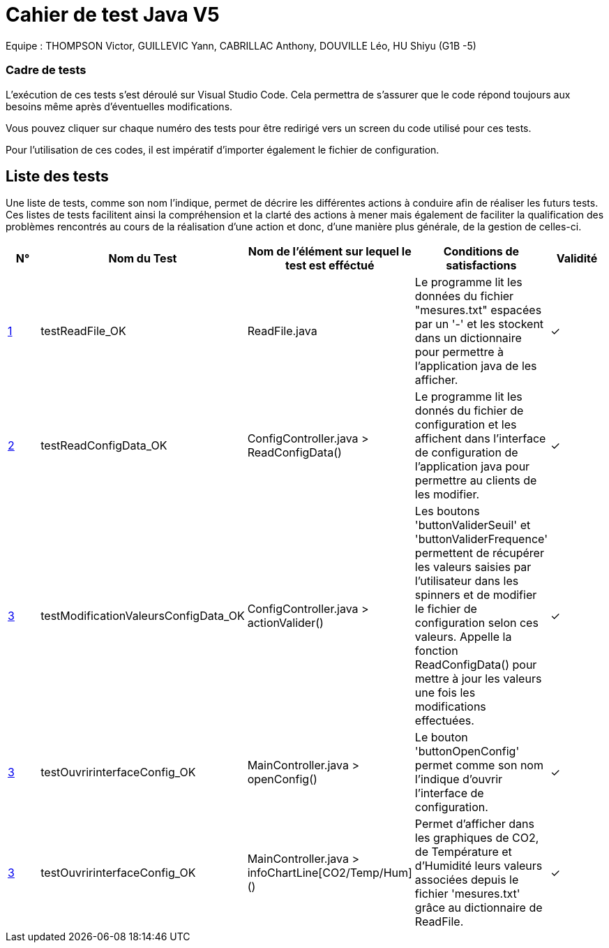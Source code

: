 = Cahier de test Java V5

Equipe : THOMPSON Victor, GUILLEVIC Yann, CABRILLAC Anthony, DOUVILLE Léo, HU Shiyu (G1B -5)

=== Cadre de tests

L'exécution de ces tests s'est déroulé sur Visual Studio Code. Cela permettra de s'assurer que le code répond toujours aux besoins même après d'éventuelles modifications.

Vous pouvez cliquer sur chaque numéro des tests pour être redirigé vers un screen du code utilisé pour ces tests.

Pour l'utilisation de ces codes, il est impératif d'importer également le fichier de configuration.

== Liste des tests

Une liste de tests, comme son nom l'indique, permet de décrire les différentes actions à conduire afin de réaliser les futurs tests.
Ces listes de tests facilitent ainsi la compréhension et la clarté des actions à mener mais également de faciliter la qualification des problèmes rencontrés au cours de la réalisation d'une action et donc, d'une manière plus générale, de la gestion de celles-ci.


|===
|N° |Nom du Test |Nom de l'élément sur lequel le test est efféctué|Conditions de satisfactions |Validité

|https://github.com/IUT-Blagnac/sae3-01-devapp-g1b-5/blob/master/Programmes%20python/Tests/testEcritureDansUnFichier.py[1]
|testReadFile_OK
|ReadFile.java
|Le programme lit les données du fichier "mesures.txt" espacées par un '-' et les stockent dans un dictionnaire pour permettre à l'application java de les afficher.
| ✓

|https://github.com/IUT-Blagnac/sae3-01-devapp-g1b-5/blob/master/Programmes%20python/Tests/testRecupDesDonneesAvecFichierDeConfig.py[2]
|testReadConfigData_OK
|ConfigController.java > ReadConfigData()
|Le programme lit les donnés du fichier de configuration et les affichent dans l'interface de configuration de l'application java pour permettre au clients de les modifier.
| ✓

|https://github.com/IUT-Blagnac/sae3-01-devapp-g1b-5/blob/master/Programmes%20python/Tests/testValeurMax.py[3]
|testModificationValeursConfigData_OK
|ConfigController.java > actionValider()
|Les boutons 'buttonValiderSeuil' et 'buttonValiderFrequence' permettent de récupérer les valeurs saisies par l'utilisateur dans les spinners et de modifier le fichier de configuration selon ces valeurs. Appelle la fonction ReadConfigData() pour mettre à jour les valeurs une fois les modifications effectuées.
| ✓

|https://github.com/IUT-Blagnac/sae3-01-devapp-g1b-5/blob/master/Programmes%20python/Tests/testValeurMax.py[3]
|testOuvririnterfaceConfig_OK
|MainController.java > openConfig()
|Le bouton 'buttonOpenConfig' permet comme son nom l'indique d'ouvrir l'interface de configuration.
| ✓

|https://github.com/IUT-Blagnac/sae3-01-devapp-g1b-5/blob/master/Programmes%20python/Tests/testValeurMax.py[3]
|testOuvririnterfaceConfig_OK
|MainController.java > infoChartLine[CO2/Temp/Hum]()
|Permet d'afficher dans les graphiques de CO2, de Température et d'Humidité leurs valeurs associées depuis le fichier 'mesures.txt' grâce au dictionnaire de ReadFile.
| ✓

|===
